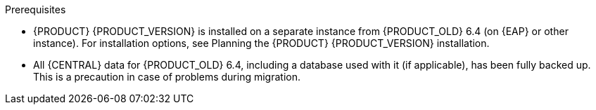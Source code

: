 [id='migration-non-execution-server-con']
ifdef::DM[]
= Migrating {CENTRAL} data

You must migrate your {CENTRAL} data from {PRODUCT_OLD} 6.4 to {PRODUCT} {PRODUCT_VERSION} using the {CENTRAL} migration tool provided with this release to accommodate a new data structure in {PRODUCT} {PRODUCT_VERSION}. You must also update the {PRODUCT_OLD} 6.4 database to be used with {PRODUCT} {PRODUCT_VERSION} using one of the upgrade scripts provided with this release to accommodate a database schema change {PRODUCT} {PRODUCT_VERSION}.
endif::DM[]

ifdef::PAM[]
= Migrating {CENTRAL} as design environment only

If you use {CENTRAL} to design business assets but do not use {CENTRAL} as an execution server with live tasks and process instances in {PRODUCT_OLD} 6.4., then follow the steps in this section to migrate to {PRODUCT} {PRODUCT_VERSION}.

If you use {CENTRAL} as both a design environment and an execution server with live tasks and process instances, follow the migration steps in xref:migration-execution-server-con[]. A separate migration path is required to transfer execution server functionality to the {KIE_SERVER} for {PRODUCT} {PRODUCT_VERSION}, in addition to {CENTRAL} data.
endif::PAM[]

.Prerequisites
* {PRODUCT} {PRODUCT_VERSION} is installed on a separate instance from {PRODUCT_OLD} 6.4 (on {EAP} or other instance). For installation options, see Planning the {PRODUCT} {PRODUCT_VERSION} installation.
//@link: Add link to insall planning doc.
* All {CENTRAL} data for {PRODUCT_OLD} 6.4, including a database used with it (if applicable), has been fully backed up. This is a precaution in case of problems during migration.
